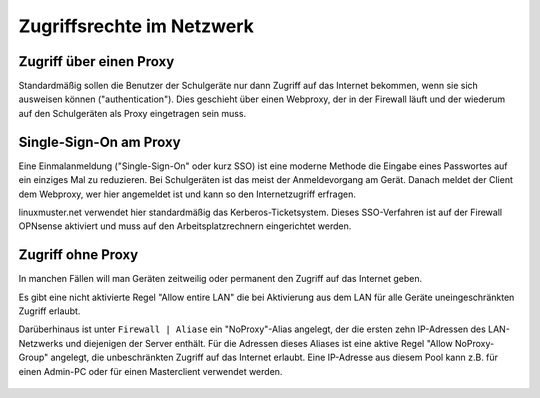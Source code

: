 ============================
 Zugriffsrechte im Netzwerk
============================

.. sectionauthor:: `@Thomas <https://ask.linuxmuster.net/u/Thomas>`_,
		   `@Tobias <https://ask.linuxmuster.net/u/Tobias>`_


Zugriff über einen Proxy
========================

Standardmäßig sollen die Benutzer der Schulgeräte nur dann Zugriff auf
das Internet bekommen, wenn sie sich ausweisen können
("authentication"). Dies geschieht über einen Webproxy, der in der
Firewall läuft und der wiederum auf den Schulgeräten als Proxy
eingetragen sein muss.

Single-Sign-On am Proxy
=======================

Eine Einmalanmeldung ("Single-Sign-On" oder kurz SSO) ist eine moderne
Methode die Eingabe eines Passwortes auf ein einziges Mal zu
reduzieren. Bei Schulgeräten ist das meist der Anmeldevorgang am
Gerät. Danach meldet der Client dem Webproxy, wer hier angemeldet ist
und kann so den Internetzugriff erfragen.

linuxmuster.net verwendet hier standardmäßig das
Kerberos-Ticketsystem. Dieses SSO-Verfahren ist auf der Firewall
OPNsense aktiviert und muss auf den Arbeitsplatzrechnern eingerichtet
werden.

Zugriff ohne Proxy
==================

In manchen Fällen will man Geräten zeitweilig oder permanent den
Zugriff auf das Internet geben.

Es gibt eine nicht aktivierte Regel "Allow entire LAN" die bei
Aktivierung aus dem LAN für alle Geräte uneingeschränkten Zugriff
erlaubt.

Darüberhinaus ist unter ``Firewall | Aliase`` ein "NoProxy"-Alias
angelegt, der die ersten zehn IP-Adressen des LAN-Netzwerks und
diejenigen der Server enthält. Für die Adressen dieses Aliases ist
eine aktive Regel "Allow NoProxy-Group" angelegt, die unbeschränkten
Zugriff auf das Internet erlaubt. Eine IP-Adresse aus diesem Pool kann
z.B. für einen Admin-PC oder für einen Masterclient verwendet werden.

.. figure:: media/firewall-edit-alias.png
   :align: center
   :alt: Edit the alias NoProxy

